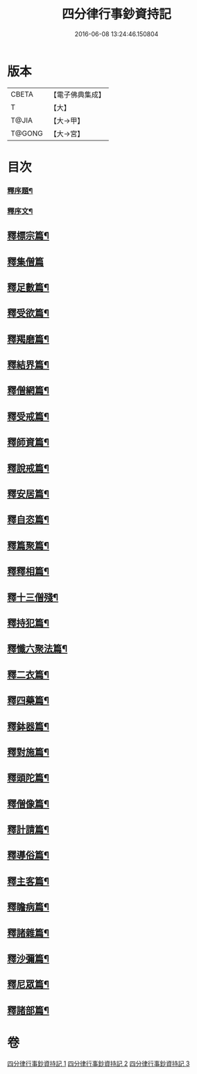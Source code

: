 #+TITLE: 四分律行事鈔資持記 
#+DATE: 2016-06-08 13:24:46.150804

* 版本
 |     CBETA|【電子佛典集成】|
 |         T|【大】     |
 |     T@JIA|【大→甲】   |
 |    T@GONG|【大→宮】   |

* 目次
*** [[file:KR6k0129_001.txt::001-0158a9][釋序題¶]]
*** [[file:KR6k0129_001.txt::001-0160b2][釋序文¶]]
** [[file:KR6k0129_001.txt::001-0178c25][釋標宗篇¶]]
** [[file:KR6k0129_001.txt::001-0185b29][釋集僧篇]]
** [[file:KR6k0129_001.txt::001-0189b20][釋足數篇¶]]
** [[file:KR6k0129_001.txt::001-0193a28][釋受欲篇¶]]
** [[file:KR6k0129_001.txt::001-0196c5][釋羯磨篇¶]]
** [[file:KR6k0129_001.txt::001-0202b5][釋結界篇¶]]
** [[file:KR6k0129_001.txt::001-0208c11][釋僧網篇¶]]
** [[file:KR6k0129_001.txt::001-0216a13][釋受戒篇¶]]
** [[file:KR6k0129_001.txt::001-0227a3][釋師資篇¶]]
** [[file:KR6k0129_001.txt::001-0231c12][釋說戒篇¶]]
** [[file:KR6k0129_001.txt::001-0238c14][釋安居篇¶]]
** [[file:KR6k0129_001.txt::001-0247a7][釋自恣篇¶]]
** [[file:KR6k0129_002.txt::002-0253a12][釋篇聚篇¶]]
** [[file:KR6k0129_002.txt::002-0261c5][釋釋相篇¶]]
** [[file:KR6k0129_002.txt::002-0286a5][釋十三僧殘¶]]
** [[file:KR6k0129_002.txt::002-0331b10][釋持犯篇¶]]
** [[file:KR6k0129_002.txt::002-0349b5][釋懺六聚法篇¶]]
** [[file:KR6k0129_003.txt::003-0360a7][釋二衣篇¶]]
** [[file:KR6k0129_003.txt::003-0377c5][釋四藥篇¶]]
** [[file:KR6k0129_003.txt::003-0385a24][釋鉢器篇¶]]
** [[file:KR6k0129_003.txt::003-0388a8][釋對施篇¶]]
** [[file:KR6k0129_003.txt::003-0390b5][釋頭陀篇¶]]
** [[file:KR6k0129_003.txt::003-0394b2][釋僧像篇¶]]
** [[file:KR6k0129_003.txt::003-0400a20][釋計請篇¶]]
** [[file:KR6k0129_003.txt::003-0403c27][釋導俗篇¶]]
** [[file:KR6k0129_003.txt::003-0409b24][釋主客篇¶]]
** [[file:KR6k0129_003.txt::003-0410c5][釋瞻病篇¶]]
** [[file:KR6k0129_003.txt::003-0413b4][釋諸雜篇¶]]
** [[file:KR6k0129_003.txt::003-0416b13][釋沙彌篇¶]]
** [[file:KR6k0129_003.txt::003-0422b28][釋尼眾篇¶]]
** [[file:KR6k0129_003.txt::003-0426a22][釋諸部篇¶]]

* 卷
[[file:KR6k0129_001.txt][四分律行事鈔資持記 1]]
[[file:KR6k0129_002.txt][四分律行事鈔資持記 2]]
[[file:KR6k0129_003.txt][四分律行事鈔資持記 3]]

